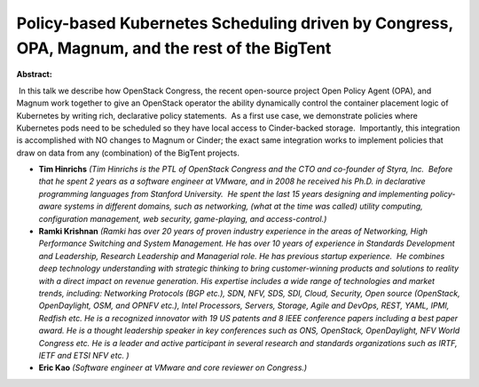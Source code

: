Policy-based Kubernetes Scheduling driven by Congress, OPA, Magnum, and the rest of the BigTent
~~~~~~~~~~~~~~~~~~~~~~~~~~~~~~~~~~~~~~~~~~~~~~~~~~~~~~~~~~~~~~~~~~~~~~~~~~~~~~~~~~~~~~~~~~~~~~~

**Abstract:**

 In this talk we describe how OpenStack Congress, the recent open-source project Open Policy Agent (OPA), and Magnum work together to give an OpenStack operator the ability dynamically control the container placement logic of Kubernetes by writing rich, declarative policy statements.  As a first use case, we demonstrate policies where Kubernetes pods need to be scheduled so they have local access to Cinder-backed storage.  Importantly, this integration is accomplished with NO changes to Magnum or Cinder; the exact same integration works to implement policies that draw on data from any (combination) of the BigTent projects.


* **Tim Hinrichs** *(Tim Hinrichs is the PTL of OpenStack Congress and the CTO and co-founder of Styra, Inc.  Before that he spent 2 years as a software engineer at VMware, and in 2008 he received his Ph.D. in declarative programming languages from Stanford University.  He spent the last 15 years designing and implementing policy-aware systems in different domains, such as networking, (what at the time was called) utility computing, configuration management, web security, game-playing, and access-control.)*

* **Ramki Krishnan** *(Ramki has over 20 years of proven industry experience in the areas of Networking, High Performance Switching and System Management. He has over 10 years of experience in Standards Development and Leadership, Research Leadership and Managerial role. He has previous startup experience.  He combines deep technology understanding with strategic thinking to bring customer-winning products and solutions to reality with a direct impact on revenue generation. His expertise includes a wide range of technologies and market trends, including: Networking Protocols (BGP etc.), SDN, NFV, SDS, SDI, Cloud, Security, Open source (OpenStack, OpenDaylight, OSM, and OPNFV etc.), Intel Processors, Servers, Storage, Agile and DevOps, REST, YAML, IPMI, Redfish etc. He is a recognized innovator with 19 US patents and 8 IEEE conference papers including a best paper award. He is a thought leadership speaker in key conferences such as ONS, OpenStack, OpenDaylight, NFV World Congress etc. He is a leader and active participant in several research and standards organizations such as IRTF, IETF and ETSI NFV etc. )*

* **Eric Kao** *(Software engineer at VMware and core reviewer on Congress.)*
